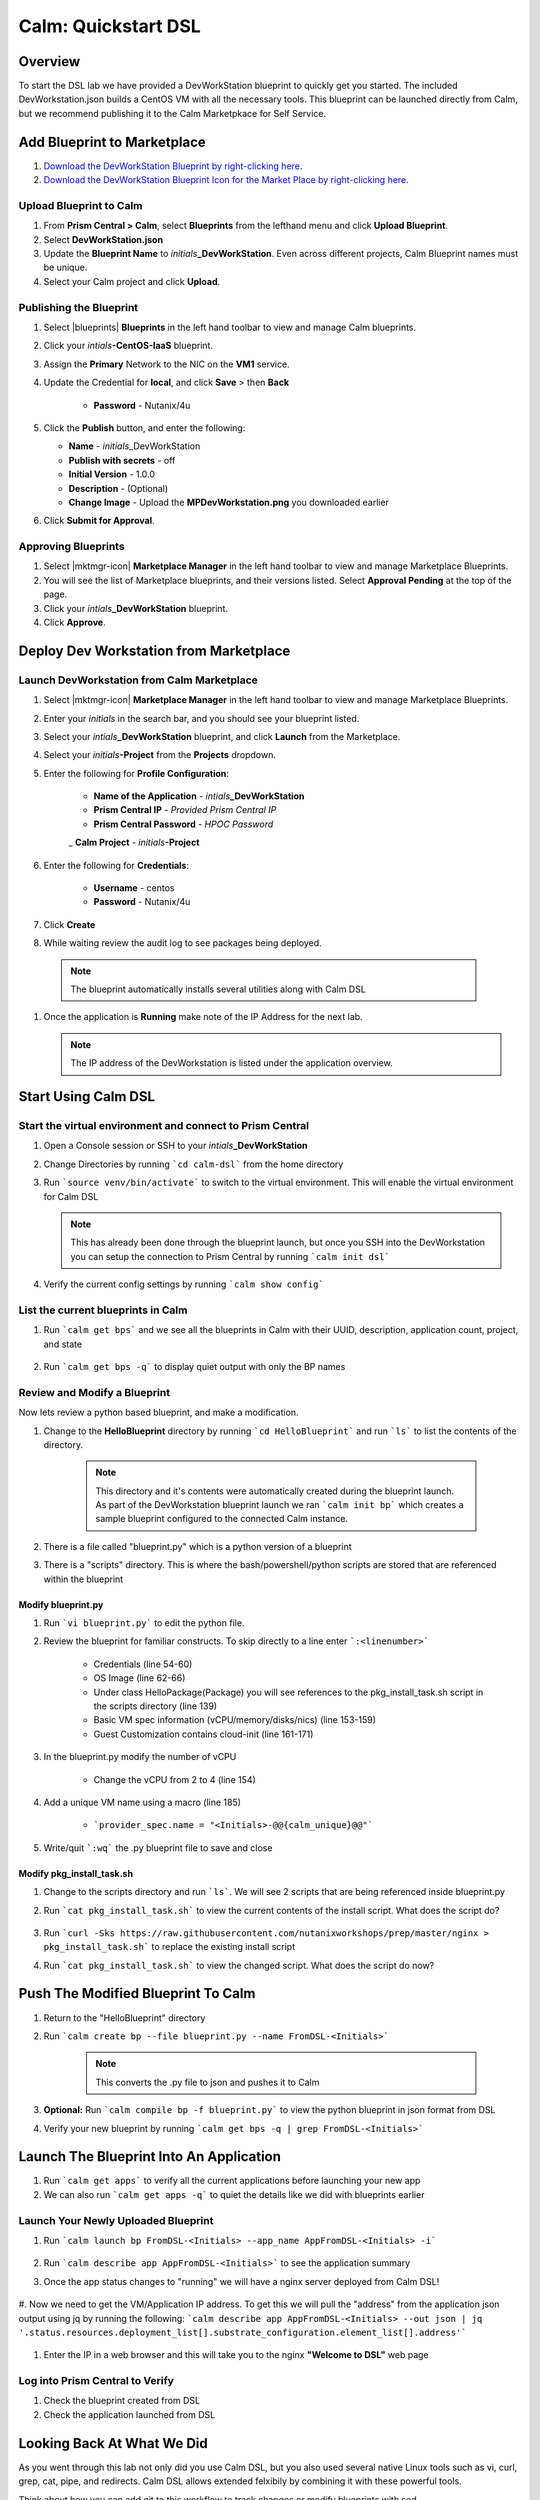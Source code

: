 .. _calm_dsl:

-----------------------------------------
Calm: Quickstart DSL
-----------------------------------------

Overview
++++++++

To start the DSL lab we have provided a DevWorkStation blueprint to quickly get you started. The included DevWorkstation.json builds a CentOS VM with all the necessary tools.  This blueprint can be launched directly from Calm, but we recommend publishing it to the Calm Marketpkace for Self Service.

Add Blueprint to Marketplace
++++++++++++++++++++++++++++

#. `Download the DevWorkStation Blueprint by right-clicking here <https://raw.githubusercontent.com/nutanixworkshops/CalmIaaS_Bootcamp/master/calm_dsl/DevWorkstation.json>`_.

#. `Download the DevWorkStation Blueprint Icon for the Market Place by right-clicking here <https://raw.githubusercontent.com/nutanixworkshops/CalmIaaS_Bootcamp/master/calm_dsl/MPDevWorkstation.png>`_.

Upload Blueprint to Calm
........................

#. From **Prism Central > Calm**, select **Blueprints** from the lefthand menu and click **Upload Blueprint**.

#. Select **DevWorkStation.json**

#. Update the **Blueprint Name** to *initials*\ **_DevWorkStation**. Even across different projects, Calm Blueprint names must be unique.

#. Select your Calm project and click **Upload**.

Publishing the Blueprint
........................

#. Select |blueprints| **Blueprints** in the left hand toolbar to view and manage Calm blueprints.

#. Click your *intials*\ **-CentOS-IaaS** blueprint.

#. Assign the **Primary** Network to the NIC on the **VM1** service.

#. Update the Credential for **local**, and click **Save** > then **Back**

    - **Password** - Nutanix/4u

#. Click the **Publish** button, and enter the following:

   - **Name** - *initials*\ _DevWorkStation
   - **Publish with secrets** - off
   - **Initial Version** - 1.0.0
   - **Description** - (Optional)
   - **Change Image** - Upload the **MPDevWorkstation.png** you downloaded earlier

#. Click **Submit for Approval**.

Approving Blueprints
....................

#. Select |mktmgr-icon| **Marketplace Manager** in the left hand toolbar to view and manage Marketplace Blueprints.

#. You will see the list of Marketplace blueprints, and their versions listed. Select **Approval Pending** at the top of the page.

#. Click your *intials*\ **_DevWorkStation** blueprint.

#. Click **Approve**.

Deploy Dev Workstation from Marketplace
+++++++++++++++++++++++++++++++++++++++

Launch DevWorkstation from Calm Marketplace
...........................................

#. Select |mktmgr-icon| **Marketplace Manager** in the left hand toolbar to view and manage Marketplace Blueprints.

#. Enter your *initials* in the search bar, and you should see your blueprint listed.

#. Select your *intials*\ **_DevWorkStation** blueprint, and click **Launch** from the Marketplace.

#. Select your *initials*\ **-Project** from the **Projects** dropdown.

#. Enter the following for **Profile Configuration**:

    - **Name of the Application** - *intials*\ **_DevWorkStation**
    - **Prism Central IP** - *Provided Prism Central IP*
    - **Prism Central Password** - *HPOC Password*
    _ **Calm Project** - *initials*\ **-Project**

    .. figure:: images/DevLaunch.png

#. Enter the following for **Credentials**:

    - **Username** - centos
    - **Password** - Nutanix/4u

    .. figure:: images/Creds.png

#. Click **Create**

#. While waiting review the audit log to see packages being deployed.

  .. note::

    The blueprint automatically installs several utilities along with Calm DSL

#. Once the application is **Running** make note of the IP Address for the next lab.

   .. note::

     The IP address of the DevWorkstation is listed under the application overview.

   .. figure:: images/IPaddress.png

Start Using Calm DSL
++++++++++++++++++++

Start the virtual environment and connect to Prism Central
..........................................................

#. Open a Console session or SSH to your *intials*\ **_DevWorkStation**

#. Change Directories by running ```cd calm-dsl``` from the home directory

#. Run ```source venv/bin/activate``` to switch to the virtual environment. This will enable the virtual environment for Calm DSL

   .. note::

     This has already been done through the blueprint launch, but once you SSH into the DevWorkstation you can setup the connection to Prism Central by running ```calm init dsl```

#. Verify the current config settings by running ```calm show config```

    .. figure:: images/Config.png

List the current blueprints in Calm
...................................

#. Run ```calm get bps``` and we see all the blueprints in Calm with their UUID, description, application count, project, and state

    .. figure:: images/getbps.png

#. Run ```calm get bps -q``` to display quiet output with only the BP names

    .. figure:: images/calmgetbpsq.png

Review and Modify a Blueprint
.............................

Now lets review a python based blueprint, and make a modification.

#. Change to the **HelloBlueprint** directory by running ```cd HelloBlueprint``` and run ```ls``` to list the contents of the directory.

    .. note::

      This directory and it's contents were automatically created during the blueprint launch.
      As part of the DevWorkstation blueprint launch we ran ```calm init bp``` which creates a sample blueprint configured to the connected Calm instance.

#. There is a file called "blueprint.py" which is a python version of a blueprint

#. There is a "scripts" directory. This is where the bash/powershell/python scripts are stored that are referenced within the blueprint

    .. figure:: images/hellols.png

Modify blueprint.py
===================

#. Run ```vi blueprint.py``` to edit the python file.

#. Review the blueprint for familiar constructs.  To skip directly to a line enter ```:<linenumber>```

    - Credentials (line 54-60)

    - OS Image (line 62-66)

    - Under class HelloPackage(Package) you will see references to the pkg\_install\_task.sh script in the scripts directory (line 139)

    - Basic VM spec information (vCPU/memory/disks/nics) (line 153-159)

    - Guest Customization contains cloud-init (line 161-171)

#. In the blueprint.py modify the number of vCPU

    - Change the vCPU from 2 to 4 (line 154)

      .. figure:: images/vcpu.png

#. Add a unique VM name using a macro (line 185)

    - ```provider_spec.name = "<Initials>-@@{calm_unique}@@"```

      .. figure:: images/vmname.png

#. Write/quit ```:wq``` the .py blueprint file to save and close

Modify pkg\_install\_task.sh
============================

#. Change to the scripts directory and run ```ls```. We will see 2 scripts that are being referenced inside blueprint.py

#. Run ```cat pkg_install_task.sh``` to view the current contents of the install script.  What does the script do?

    .. figure:: images/more1.png

#. Run ```curl -Sks https://raw.githubusercontent.com/nutanixworkshops/prep/master/nginx > pkg_install_task.sh``` to replace the existing install script

#. Run ```cat pkg_install_task.sh``` to view the changed script.  What does the script do now?

    .. figure:: images/more2.png

Push The Modified Blueprint To Calm
+++++++++++++++++++++++++++++++++++

#. Return to the "HelloBlueprint" directory

#. Run ```calm create bp --file blueprint.py --name FromDSL-<Initials>```

    .. note::

      This converts the .py file to json and pushes it to Calm

    .. figure:: images/syncbp.png

#. **Optional:** Run ```calm compile bp -f blueprint.py``` to view the python blueprint in json format from DSL

#. Verify your new blueprint by running ```calm get bps -q | grep FromDSL-<Initials>```

    .. figure:: images/verifygrep.png

Launch The Blueprint Into An Application
++++++++++++++++++++++++++++++++++++++++

#. Run ```calm get apps``` to verify all the current applications before launching your new app

#. We can also run ```calm get apps -q``` to quiet the details like we did with blueprints earlier

Launch Your Newly Uploaded Blueprint
....................................

#. Run ```calm launch bp FromDSL-<Initials> --app_name AppFromDSL-<Initials> -i```

    .. figure:: images/launchbp.png

#. Run ```calm describe app AppFromDSL-<Initials>``` to see the application summary

#. Once the app status changes to "running" we will have a nginx server deployed from Calm DSL!

    .. figure:: images/describe.png

#. Now we need to get the VM/Application IP address.  To get this we will pull the "address" from the application json output using jq by running the following:
```calm describe app AppFromDSL-<Initials> --out json | jq '.status.resources.deployment_list[].substrate_configuration.element_list[].address'```

    .. figure:: images/jqout.png

#. Enter the IP in a web browser and this will take you to the nginx **"Welcome to DSL"** web page

    .. figure:: images/welcome2.png

Log into Prism Central to Verify
.................................

#. Check the blueprint created from DSL

#. Check the application launched from DSL

Looking Back At What We Did
+++++++++++++++++++++++++++

As you went through this lab not only did you use Calm DSL, but you also used several native Linux tools such as vi, curl, grep, cat, pipe, and redirects.  Calm DSL allows extended felxibily by combining it with these powerful tools.

Think about how you can add git to this workflow to track changes or modify blueprints with sed

Optional: Getting started with git
++++++++++++++++++++++++++++++++++

Speaking of git lets contiue on and push our blueprint to git.  We will need a github.com account before you can get started

#. Logon to git and create new repo "dsl-blueprints"

#. From the "HelloBlueprint" directory run:

    - ```echo "# dsl-blueprints" >> README.md``` to create a README

    - ```git init``` initialize git in your working directory

    - ```git config --global user.email "<youremail>@example.com"```  identify yourself

    - ```git config --global user.name "<GitUserName>"``` identify yourself

    - ```git config --global color.ui true``` because colors are cool

    - ```git remote add origin https://github.com/<GitUserName>/dsl-blueprints.git``` to add your new github repo

    - ```git remote -v``` to verify your remote origin

    .. figure:: images/gitsetup.png

    - ```git status``` to see whats being tracked

    - ```git add --all``` adds all files in the current directory into staging

    - ```git status``` to see the change after adding the files

    .. figure:: images/gitstatus.png

#. From the above output we can see there are some keys, so lets remove those since this is being pushed to a public repo.

#. Run the following to remove the keys ```git rm --cached .local -r```

#. Run ```git status``` to verify they were removed

    .. figure:: images/gitremove.png

#. Run ```git commit -m "My DSL blueprints"``` to commit the files

    .. figure:: images/gitcommit.png

#. Run ```git push -u origin master``` to push to git.  You will be prompted for your user/pass unless you setup key access to github

    .. figure:: images/gitpush.png

#. Check your github repo and verify your files were pushed.

#. Now that your blueprints exists in both Calm and github lets increase the memory to 8 in the blueprint by running:

        - ```sed -i 's/memory = 4/memory = 8/g' blueprint.py``` use the linux sed tool to change the memory config

        - ```git add blueprint.py```

        - ```git commit -m "change memory"```

        - ```git push -u origin master```

#. Back in github there is a new verion under the "history" of blueprint.py with the changed memory

    .. figure:: images/diff.png

#. You have now edited a blueprint, sent it to Calm, launched an application, and used version control all from the command line using Calm-dsl.
